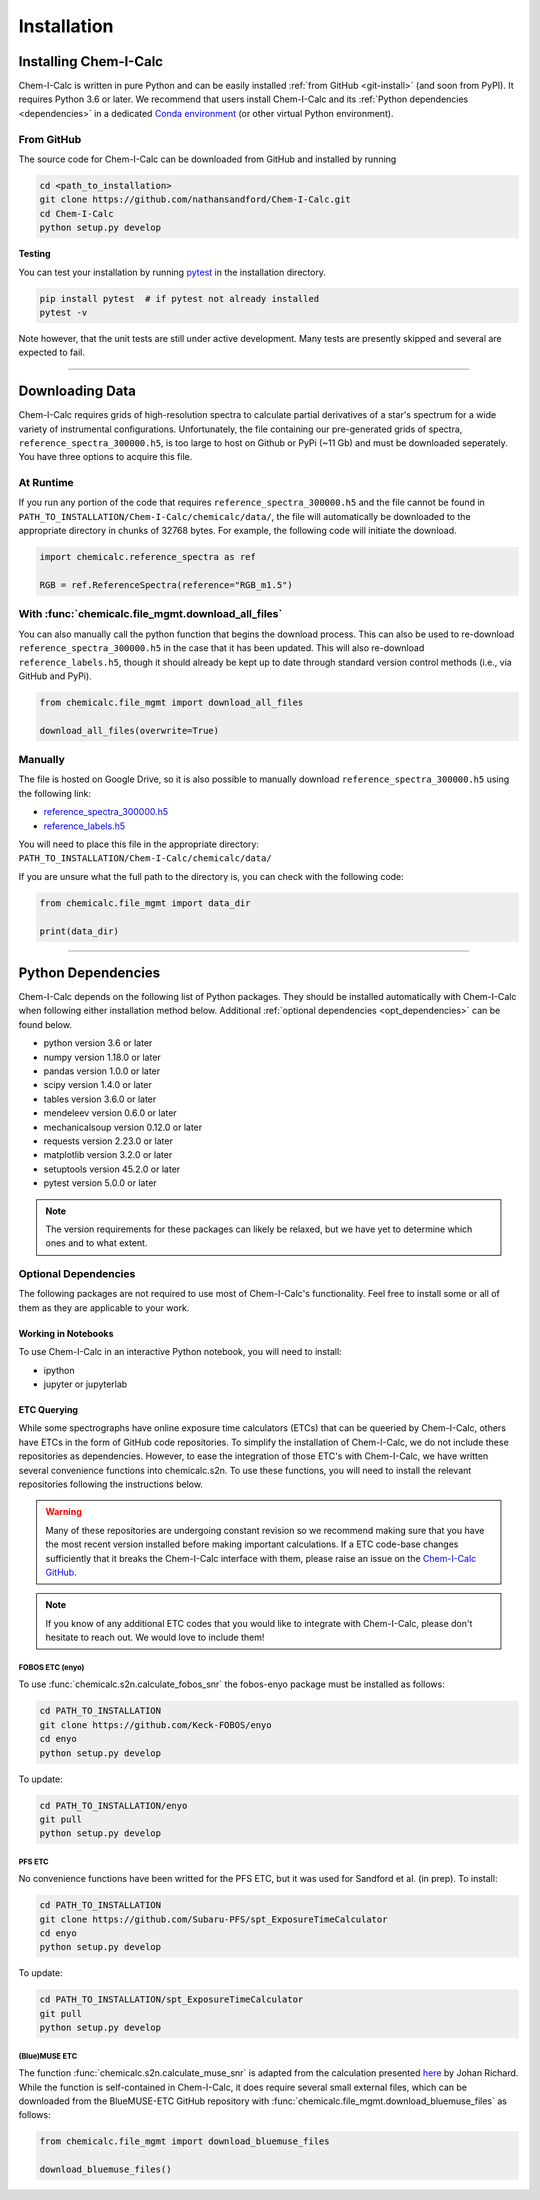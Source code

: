.. _installing:

Installation
============

Installing Chem-I-Calc
----------------------

Chem-I-Calc is written in pure Python and can be easily installed :ref:`from GitHub <git-install>`
(and soon from PyPI).
It requires Python 3.6 or later.
We recommend that users install Chem-I-Calc and its :ref:`Python dependencies <dependencies>`
in a dedicated `Conda environment <https://docs.conda.io/projects/conda/en/latest/user-guide/tasks/manage-environments.html>`_
(or other virtual Python environment).


.. _git-install:

From GitHub
+++++++++++

The source code for Chem-I-Calc can be downloaded from GitHub and installed by running

.. code-block:: bash

    cd <path_to_installation>
    git clone https://github.com/nathansandford/Chem-I-Calc.git
    cd Chem-I-Calc
    python setup.py develop


**Testing**

You can test your installation by running `pytest <http://doc.pytest.org/>`_ in the installation directory.

.. code-block:: bash

    pip install pytest  # if pytest not already installed
    pytest -v

Note however, that the unit tests are still under active development. Many tests are presently skipped and several are expected to fail.

----

Downloading Data
----------------
Chem-I-Calc requires grids of high-resolution spectra to calculate partial derivatives of a star's spectrum  for a wide variety of instrumental configurations. Unfortunately, the file containing our pre-generated grids of spectra, ``reference_spectra_300000.h5``, is too large to host on Github or PyPi (~11 Gb) and must be downloaded seperately. You have three options to acquire this file.


.. _runtime-download:

At Runtime
++++++++++

If you run any portion of the code that requires ``reference_spectra_300000.h5`` and the file cannot be found in ``PATH_TO_INSTALLATION/Chem-I-Calc/chemicalc/data/``, the file will automatically be downloaded to the appropriate directory in chunks of 32768 bytes. For example, the following code will initiate the download.

.. code-block:: python

    import chemicalc.reference_spectra as ref

    RGB = ref.ReferenceSpectra(reference="RGB_m1.5")


.. _download-all-files:

With :func:`chemicalc.file_mgmt.download_all_files`
+++++++++++++++++++++++++++++++++++++++++++++++++++

You can also manually call the python function that begins the download process. This can also be used to re-download ``reference_spectra_300000.h5`` in the case that it has been updated. This will also re-download ``reference_labels.h5``, though it should already be kept up to date through standard version control methods (i.e., via GitHub and PyPi).

.. code-block:: python

    from chemicalc.file_mgmt import download_all_files

    download_all_files(overwrite=True)


.. _manual-download:

Manually
++++++++

The file is hosted on Google Drive, so it is also possible to manually download ``reference_spectra_300000.h5`` using the following link:

- `reference_spectra_300000.h5 <https://drive.google.com/open?id=1I9GzorHm0KfqJ-wvZMVGbQDeyMwEu3n2>`_
- `reference_labels.h5 <https://drive.google.com/open?id=1-qCCjDXp2eNzRGCfIqI_2JZrzi22rFor>`_

| You will need to place this file in the appropriate directory:
| ``PATH_TO_INSTALLATION/Chem-I-Calc/chemicalc/data/``

If you are unsure what the full path to the directory is, you can check with the following code:

.. code-block:: python

    from chemicalc.file_mgmt import data_dir

    print(data_dir)

----

.. _dependencies:

Python Dependencies
-------------------
Chem-I-Calc depends on the following list of Python packages. They should be installed automatically with Chem-I-Calc
when following either installation method below. Additional :ref:`optional dependencies <opt_dependencies>` can be found below.

* python version 3.6 or later
* numpy version 1.18.0 or later
* pandas version 1.0.0 or later
* scipy version 1.4.0  or later
* tables version 3.6.0 or later
* mendeleev version 0.6.0 or later
* mechanicalsoup version 0.12.0 or later
* requests version 2.23.0 or later
* matplotlib version 3.2.0 or later
* setuptools version 45.2.0 or later
* pytest version 5.0.0 or later

.. note:: The version requirements for these packages can likely be relaxed, but we have yet to determine which ones and to what extent.

.. _opt_dependencies:

Optional Dependencies
+++++++++++++++++++++

The following packages are not required to use most of Chem-I-Calc's functionality.
Feel free to install some or all of them as they are applicable to your work.

Working in Notebooks
^^^^^^^^^^^^^^^^^^^^
To use Chem-I-Calc in an interactive Python notebook, you will need to install:

* ipython
* jupyter or jupyterlab

ETC Querying
^^^^^^^^^^^^

While some spectrographs have online exposure time calculators (ETCs) that can be queeried by Chem-I-Calc, others have ETCs in the form of GitHub code repositories. To simplify the installation of Chem-I-Calc, we do not include these repositories as dependencies. However, to ease the integration of those ETC's with Chem-I-Calc, we have written several convenience functions into chemicalc.s2n. To use these functions, you will need to install the relevant repositories following the instructions below.

.. warning:: Many of these repositories are undergoing constant revision so we recommend making sure that you have the most recent version installed before making important calculations. If a ETC code-base changes sufficiently that it breaks the Chem-I-Calc interface with them, please raise an issue on the `Chem-I-Calc GitHub <https://github.com/NathanSandford/Chem-I-Calc>`_.

.. note:: If you know of any additional ETC codes that you would like to integrate with Chem-I-Calc, please don't hesitate to reach out. We would love to include them!

FOBOS ETC (enyo)
................

To use :func:`chemicalc.s2n.calculate_fobos_snr` the fobos-enyo package must be installed as follows:

.. code-block:: bash

    cd PATH_TO_INSTALLATION
    git clone https://github.com/Keck-FOBOS/enyo
    cd enyo
    python setup.py develop

To update:

.. code-block:: bash

    cd PATH_TO_INSTALLATION/enyo
    git pull
    python setup.py develop

PFS ETC
.......

No convenience functions have been writted for the PFS ETC, but it was used for Sandford et al. (in prep).
To install:

.. code-block:: bash

    cd PATH_TO_INSTALLATION
    git clone https://github.com/Subaru-PFS/spt_ExposureTimeCalculator
    cd enyo
    python setup.py develop

To update:

.. code-block:: bash

    cd PATH_TO_INSTALLATION/spt_ExposureTimeCalculator
    git pull
    python setup.py develop

(Blue)MUSE ETC
..............

The function :func:`chemicalc.s2n.calculate_muse_snr` is adapted from the calculation presented `here <https://git-cral.univ-lyon1.fr/johan.richard/BlueMUSE-ETC/-/blob/master/BlueMUSE-ETC.py>`_ by Johan Richard. While the function is self-contained in Chem-I-Calc, it does require several small external files, which can be downloaded from the BlueMUSE-ETC GitHub repository with :func:`chemicalc.file_mgmt.download_bluemuse_files` as follows:

.. code-block:: python

    from chemicalc.file_mgmt import download_bluemuse_files

    download_bluemuse_files()
